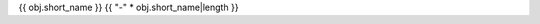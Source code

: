 {{ obj.short_name }}
{{ "-" * obj.short_name|length }}

.. py:class:: {{ obj.short_name }}{% if obj.args %}({{ obj.args|join(',') }}){% endif %}

   {%- if obj.inheritance %}

   .. rubric:: Imports

   {% for import in obj.inheritance %}
   * {{ import }}
   {% endfor %}

   {% endif %}

   {%- if obj.docstring %}

   .. rubric:: Summary

   {{ obj.docstring|indent(3) }}

   {% endif %}

   {%- if obj.methods %}
   
   {%- for method in obj.methods %}

   {{ method.rendered|indent(3) }}
   
   {%- endfor %}

   {% endif %}

   {% block content %}
   {%- for obj_item in obj.children %}

   {{ obj_item.rendered|indent(3) }}

   {%- endfor %}
   {% endblock %}
